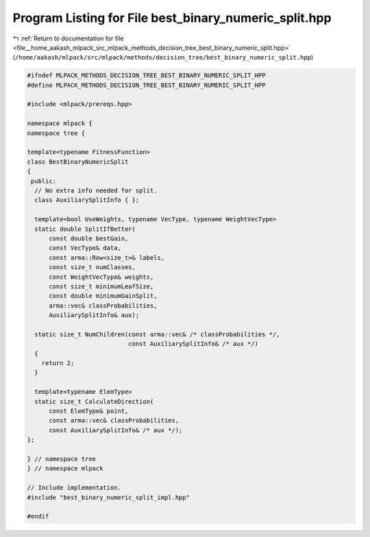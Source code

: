 
.. _program_listing_file__home_aakash_mlpack_src_mlpack_methods_decision_tree_best_binary_numeric_split.hpp:

Program Listing for File best_binary_numeric_split.hpp
======================================================

|exhale_lsh| :ref:`Return to documentation for file <file__home_aakash_mlpack_src_mlpack_methods_decision_tree_best_binary_numeric_split.hpp>` (``/home/aakash/mlpack/src/mlpack/methods/decision_tree/best_binary_numeric_split.hpp``)

.. |exhale_lsh| unicode:: U+021B0 .. UPWARDS ARROW WITH TIP LEFTWARDS

.. code-block:: cpp

   
   #ifndef MLPACK_METHODS_DECISION_TREE_BEST_BINARY_NUMERIC_SPLIT_HPP
   #define MLPACK_METHODS_DECISION_TREE_BEST_BINARY_NUMERIC_SPLIT_HPP
   
   #include <mlpack/prereqs.hpp>
   
   namespace mlpack {
   namespace tree {
   
   template<typename FitnessFunction>
   class BestBinaryNumericSplit
   {
    public:
     // No extra info needed for split.
     class AuxiliarySplitInfo { };
   
     template<bool UseWeights, typename VecType, typename WeightVecType>
     static double SplitIfBetter(
         const double bestGain,
         const VecType& data,
         const arma::Row<size_t>& labels,
         const size_t numClasses,
         const WeightVecType& weights,
         const size_t minimumLeafSize,
         const double minimumGainSplit,
         arma::vec& classProbabilities,
         AuxiliarySplitInfo& aux);
   
     static size_t NumChildren(const arma::vec& /* classProbabilities */,
                               const AuxiliarySplitInfo& /* aux */)
     {
       return 2;
     }
   
     template<typename ElemType>
     static size_t CalculateDirection(
         const ElemType& point,
         const arma::vec& classProbabilities,
         const AuxiliarySplitInfo& /* aux */);
   };
   
   } // namespace tree
   } // namespace mlpack
   
   // Include implementation.
   #include "best_binary_numeric_split_impl.hpp"
   
   #endif
